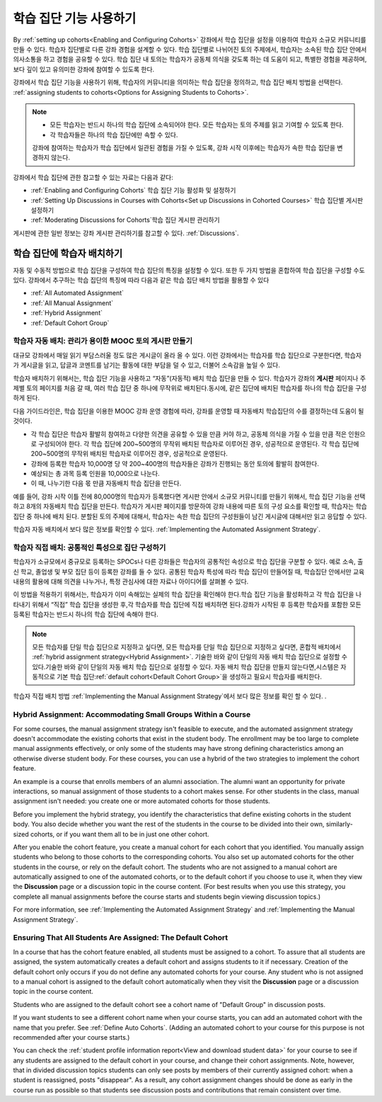 .. _Cohorts Overview:


#############################
학습 집단 기능 사용하기
#############################

By :ref:`setting up cohorts<Enabling and Configuring Cohorts>` 강좌에서 학습 집단을 
설정을 이용하여 학습자 소규모 커뮤니티를 만들 수 있다. 학습자 집단별로 다른 강좌 경험을 설계할 수 있다.
학습 집단별로 나뉘어진 토의 주제에서, 학습자는 소속된 학습 집단 안에서 의사소통을 하고 경험을 공유할 수 있다. 
학습 집단 내 토의는 학습자가 공동체 의식을 갖도록 하는 데 도움이 되고, 특별한 경험을 제공하며, 보다 깊이 있고 유의미한 강좌에 참여할 수 있도록 한다.

강좌에서 학습 집단 기능을 사용하기 위해, 학습자의 커뮤니티을 의미하는 학습 집단을 정의하고, 학습 집단 배치 방법을 선택한다. :ref:`assigning students to cohorts<Options for Assigning Students to Cohorts>`.

.. note::    
   * 모든 학습자는 반드시 하나의 학습 집단에 소속되어야 한다. 
     모든 학습자는 토의 주제를 읽고  기여할 수 있도록  한다. 

   * 각 학습자들은 하나의 학습 집단에만 속할 수 있다.

   강좌에 참여하는 학습자가 학습 집단에서 일관된 경험을 가질 수 있도록,
   강좌 시작 이후에는 학습자가 속한 학습 집단을 변경하지 않는다.

강좌에서 학습 집단에 관한 참고할 수 있는 자료는 다음과 같다:

* :ref:`Enabling and Configuring Cohorts` 학습 집단 기능 활성화 및 설정하기

* :ref:`Setting Up Discussions in Courses with Cohorts<Set up Discussions in
  Cohorted Courses>` 학습 집단별 게시판 설정하기

* :ref:`Moderating Discussions for Cohorts`학습 집단 게시판 관리하기

게시판에 관한 일반 정보는 강좌 게시판 관리하기를 참고할 수 있다. :ref:`Discussions`.


.. _Options for Assigning Students to Cohorts:

*****************************************
학습 집단에 학습자 배치하기
*****************************************

자동 및 수동적 방법으로 학습 집단을 구성하여 학습 집단의 특징을 설정할 수 있다.
또한 두 가지 방법을 혼합하여 학습 집단을 구성할 수도 있다.
강좌에서 추구하는 학습 집단의 특징에 따라 다음과 같은 학습 집단 배치 방법을 활용할 수 있다

* :ref:`All Automated Assignment`

* :ref:`All Manual Assignment`

* :ref:`Hybrid Assignment`

* :ref:`Default Cohort Group`


.. _All Automated Assignment:

========================================================
학습자 자동 배치: 관리가 용이한 MOOC 토의 게시판 만들기
========================================================

대규모 강좌에서 매일 읽기 부담스러울 정도 많은 게시글이 올라 올 수 있다.
이런 강좌에서는 학습자를 학습 집단으로 구분한다면, 학습자가 게시글을 읽고, 답글과 코멘트를 남기는 활동에 대한 부담을 덜 수 있고, 더불어 소속감을 높일 수 있다. 

학습자 배치하기 위해서는, 학습 집단 기능을 사용하고 “자동”(자동적) 배치 학습 집단을 만들 수 있다. 학습자가 강좌의 **게시판** 페이지나 주제별 토의 페이지를 처음 갈 때, 여러 학습 집단 중 하나에 무작위로 배치된다.동시에, 같은 집단에 배치된 학습자를 하나의 학습 집단을 구성하게 된다.

다음 가이드라인은,  학습 집단을 이용한 MOOC 강좌 운영 경험에 따라, 강좌를 운영할 때 자동배치 학습집단의 수를 결정하는데 도움이 될 것이다.

* 각 학습 집단은 학습자 활발히 참여하고 다양한 의견을 공유할 수 있을 만큼 커야 하고, 공동체 의식을 가질 수 있을 만큼 적은 인원으로 구성되어야 한다. 각 학습 집단에 200~500명의 무작위 배치된 학습자로 이루어진 경우, 성공적으로 운영된다. 각 학습 집단에 200~500명의 무작위 배치된 학습자로 이루어진 경우, 성공적으로 운영된다.

* 강좌에 등록한 학습자 10,000명 당 약 200~400명의 학습자들은 강좌가 진행되는 동안 토의에 활발히 참여한다.

* 예상되는 총 과목 등록 인원을 10,000으로 나눈다.

* 이 때, 나누기한 다음 몫 만큼 자동배치 학습 집단을 만든다.

예를 들어, 강좌 시작 이틀 전에 80,000명의 학습자가 등록했다면
게시판 안에서 소규모 커뮤니티를 만들기 위해서, 학습 집단 기능을 선택하고 8개의 자동배치 학습 집단을 만든다.
학습자가 게시판 페이지를 방문하여 강좌 내용에 따른 토의 구성 요소를 확인할 때, 학습자는 학습 집단 중 하나에 배치 된다. 
분할된 토의 주제에 대해서, 학습자는 속한 학습 집단의 구성원들이 남긴 게시글에 대해서만 읽고 응답할 수 있다.

학습자 자동 배치에서 보다 많은 정보를 확인할 수 있다. :ref:`Implementing the Automated Assignment
Strategy`.


.. _All Manual Assignment:

=====================================================
학습자 직접 배치: 공통적인 특성으로 집단 구성하기
=====================================================

학습자가 소규모에서 중규모로 등록하는 SPOCs나 다른 강좌들은 학습자의 공통적인 속성으로 학습 집단을 구분할 수 있다. 예로 소속, 출신 학교, 졸업생 및 부모 집단 등이 등록한 강좌를 들 수 있다. 공통된 학습자 특성에 따라 학습 집단이 만들어질 때, 학습집단 안에서만 교육내용의 활용에 대해 의견을 나누거나, 특정 관심사에 대한 자료나 아이디어를 살펴볼 수 있다. 

이 방법을 적용하기 위해서는, 학습자가 이미 속해있는 실제의 학습 집단을 확인해야 한다.학습 집단 기능을 활성화하고 각 학습 집단을 나타내기 위해서 “직접” 학습 집단을 생성한 후,각 학습자를 학습 집단에 직접 배치하면 된다.강좌가 시작된 후 등록한 학습자를 포함한 모든 등록된 학습자는 반드시 하나의 학습 집단에 속해야 한다.


.. note:: 모든 학습자를 단일 학습 집단으로 지정하고 싶다면, 
   모든 학습자를 단일 학습 집단으로 지정하고 싶다면, 혼합적 배치에서 :ref:`hybrid assignment strategy<Hybrid Assignment>`. 기술한 바와 같이 단일의 자동 배치 학습 집단으로 설정할 수 있다.기술한 바와 같이 단일의 자동 배치 학습 집단으로 설정할 수 있다.
   자동 배치 학습 집단을 만들지 않는다면,시스템은 자동적으로 기본 학습 집단:ref:`default cohort<Default Cohort Group>`을 생성하고 필요시 학습자를 배치한다.   

학습자 직접 배치 방법 :ref:`Implementing the Manual Assignment Strategy`에서 보다 많은 정보를 확인 할 수 있다. .


.. _Hybrid Assignment:

=============================================================
Hybrid Assignment: Accommodating Small Groups Within a Course
=============================================================

For some courses, the manual assignment strategy isn't feasible to execute, and
the automated assignment strategy doesn't accommodate the existing cohorts that
exist in the student body. The enrollment may be too large to complete manual
assignments effectively, or only some of the students may have strong defining
characteristics among an otherwise diverse student body. For these courses, you
can use a hybrid of the two strategies to implement the cohort feature.

An example is a course that enrolls members of an alumni association. The alumni
want an opportunity for private interactions, so manual assignment of those
students to a cohort makes sense. For other students in the class, manual
assignment isn't needed: you create one or more automated cohorts for
those students.

Before you implement the hybrid strategy, you identify the characteristics that
define existing cohorts in the student body. You also decide whether you want
the rest of the students in the course to be divided into their own, similarly-
sized cohorts, or if you want them all to be in just one other cohort.

After you enable the cohort feature, you create a manual cohort for each
cohort that you identified. You manually assign students who belong to those
cohorts to the corresponding cohorts. You also set up automated cohorts for
the other students in the course, or rely on the default cohort. The
students who are not assigned to a manual cohort are automatically
assigned to one of the automated cohorts, or to the default cohort
if you choose to use it, when they view the **Discussion** page or a discussion
topic in the course content. (For best results when you use this strategy, you
complete all manual assignments before the course starts and students begin
viewing discussion topics.)

For more information, see :ref:`Implementing the Automated Assignment
Strategy` and :ref:`Implementing the Manual Assignment Strategy`.


.. _Default Cohort Group:

===========================================================
Ensuring That All Students Are Assigned: The Default Cohort
===========================================================

In a course that has the cohort feature enabled, all students must be assigned
to a cohort. To assure that all students are assigned, the system automatically
creates a default cohort and assigns students to it if necessary. Creation of
the default cohort only occurs if you do not define any automated cohorts for
your course. Any student who is not assigned to a manual cohort is assigned to
the default cohort automatically when they visit the **Discussion** page or a
discussion topic in the course content.

Students who are assigned to the default cohort see a cohort name of "Default
Group" in discussion posts.

.. image:: ../../../shared/building_and_running_chapters/Images/post_visible_default.png
 :alt: A discussion topic post with "This post is visible to Default Group" 
       above the title

If you want students to see a different cohort name when your course starts, you
can add an automated cohort with the name that you prefer. See :ref:`Define Auto
Cohorts`. (Adding an automated cohort to your course for this purpose is not
recommended after your course starts.)

You can check the :ref:`student profile information report<View and download
student data>` for your course to see if any students are assigned to the
default cohort in your course, and change their cohort assignments. Note,
however, that in divided discussion topics students can only see posts by
members of their currently assigned cohort: when a student is reassigned, posts
"disappear". As a result, any cohort assignment changes should be done as early
in the course run as possible so that students see discussion posts and
contributions that remain consistent over time.
